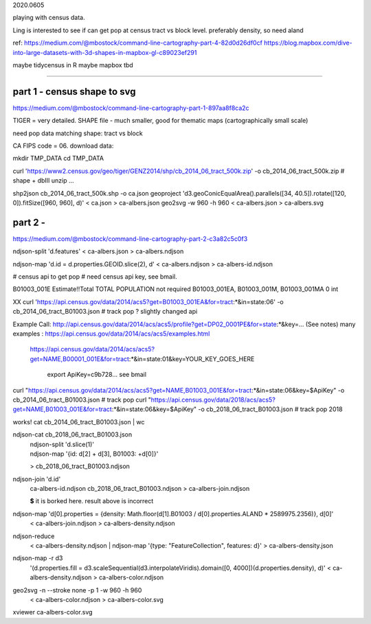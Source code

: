 

2020.0605

playing with census data.

Ling is interested to see if can get pop at census tract vs block level.  
preferably density, so need aland 

ref:
https://medium.com/@mbostock/command-line-cartography-part-4-82d0d26df0cf
https://blog.mapbox.com/dive-into-large-datasets-with-3d-shapes-in-mapbox-gl-c89023ef291

maybe tidycensus in R
maybe mapbox
tbd


~~~~

part 1 - census shape to svg
======

https://medium.com/@mbostock/command-line-cartography-part-1-897aa8f8ca2c


TIGER = very detailed.
SHAPE file - much smaller, good for thematic maps (cartographically small scale)

need pop data matching shape: tract vs block

CA FIPS code = 06.
download data:

mkdir TMP_DATA
cd    TMP_DATA

curl 'https://www2.census.gov/geo/tiger/GENZ2014/shp/cb_2014_06_tract_500k.zip' -o cb_2014_06_tract_500k.zip  # shape + dbIII
unzip ...

shp2json cb_2014_06_tract_500k.shp -o ca.json
geoproject 'd3.geoConicEqualArea().parallels([34, 40.5]).rotate([120, 0]).fitSize([960, 960], d)' < ca.json > ca-albers.json
geo2svg -w 960 -h 960 < ca-albers.json > ca-albers.svg




part 2 - 
======

https://medium.com/@mbostock/command-line-cartography-part-2-c3a82c5c0f3

ndjson-split 'd.features' < ca-albers.json  > ca-albers.ndjson

ndjson-map 'd.id = d.properties.GEOID.slice(2), d'  < ca-albers.ndjson  > ca-albers-id.ndjson


# census api to get pop 
# need census api key, see bmail.


B01003_001E	Estimate!!Total	TOTAL POPULATION	not required	B01003_001EA, B01003_001M, B01003_001MA	0	int

XX curl 'https://api.census.gov/data/2014/acs5?get=B01003_001EA&for=tract:*&in=state:06' -o cb_2014_06_tract_B01003.json # track pop ?
slightly changed api

Example Call:    http://api.census.gov/data/2014/acs/acs5/profile?get=DP02_0001PE&for=state:*&key=... (See notes)
many examples : https://api.census.gov/data/2014/acs/acs5/examples.html
                https://api.census.gov/data/2014/acs/acs5?get=NAME,B00001_001E&for=tract:*&in=state:01&key=YOUR_KEY_GOES_HERE

			  export ApiKey=c9b728... see bmail
curl "https://api.census.gov/data/2014/acs/acs5?get=NAME,B01003_001E&for=tract:*&in=state:06&key=$ApiKey" -o cb_2014_06_tract_B01003.json # track pop 
curl "https://api.census.gov/data/2018/acs/acs5?get=NAME,B01003_001E&for=tract:*&in=state:06&key=$ApiKey" -o cb_2018_06_tract_B01003.json # track pop 2018

works! 
cat cb_2014_06_tract_B01003.json | wc


ndjson-cat cb_2018_06_tract_B01003.json \
  | ndjson-split 'd.slice(1)' \
  | ndjson-map '{id: d[2] + d[3], B01003: +d[0]}' \
  > cb_2018_06_tract_B01003.ndjson


ndjson-join 'd.id' \
  ca-albers-id.ndjson \
  cb_2018_06_tract_B01003.ndjson \
  > ca-albers-join.ndjson

  **$** it is borked here.  result above is incorrect



ndjson-map 'd[0].properties = {density: Math.floor(d[1].B01003 / d[0].properties.ALAND * 2589975.2356)}, d[0]' \
  < ca-albers-join.ndjson \
  > ca-albers-density.ndjson


ndjson-reduce \
  < ca-albers-density.ndjson \
  | ndjson-map '{type: "FeatureCollection", features: d}' \
  > ca-albers-density.json


ndjson-map -r d3 \
  '(d.properties.fill = d3.scaleSequential(d3.interpolateViridis).domain([0, 4000])(d.properties.density), d)' \
  < ca-albers-density.ndjson \
  > ca-albers-color.ndjson

geo2svg -n --stroke none -p 1 -w 960 -h 960 \
  < ca-albers-color.ndjson \
  > ca-albers-color.svg


xviewer ca-albers-color.svg
